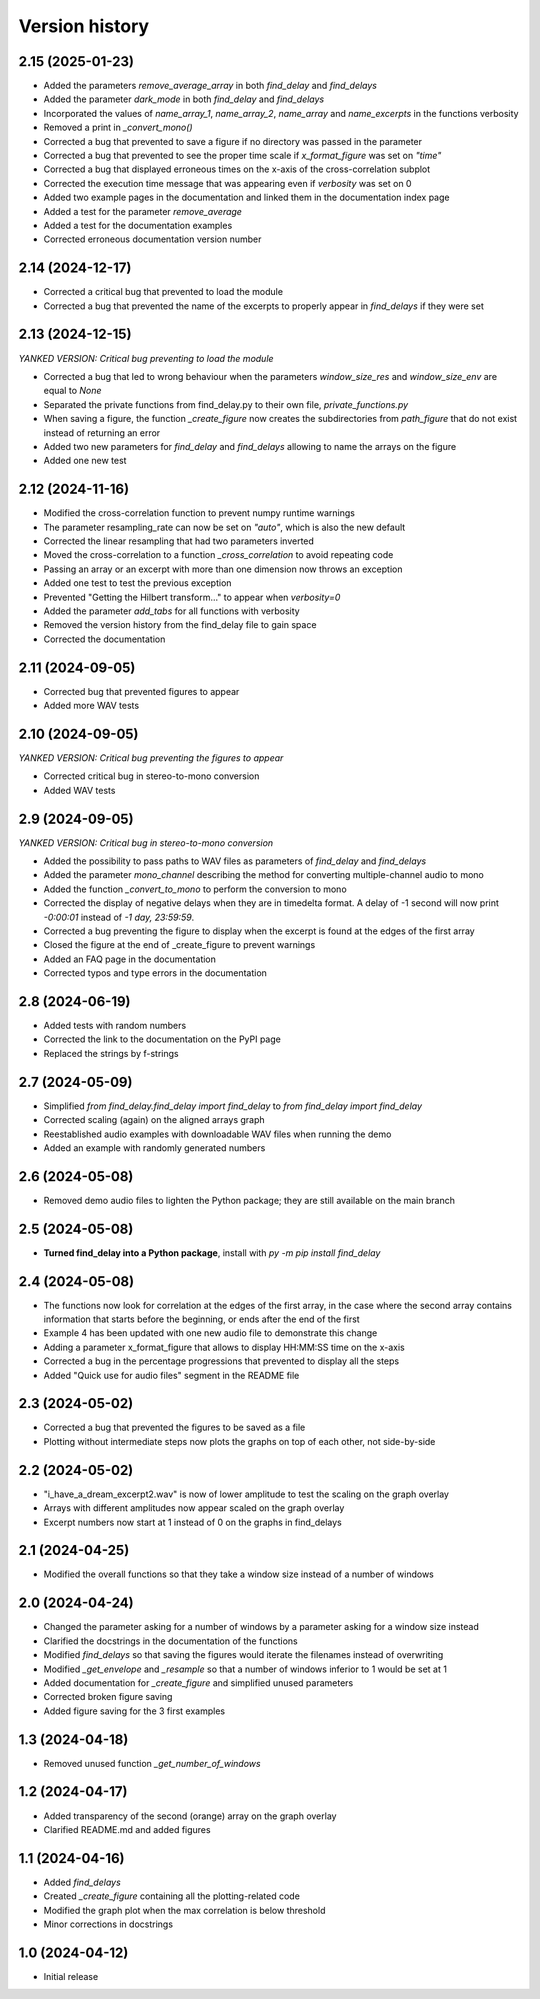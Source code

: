 Version history
===============

2.15 (2025-01-23)
-----------------
* Added the parameters `remove_average_array` in both `find_delay` and `find_delays`
* Added the parameter `dark_mode` in both `find_delay` and `find_delays`
* Incorporated the values of `name_array_1`, `name_array_2`, `name_array` and `name_excerpts` in the functions verbosity
* Removed a print in `_convert_mono()`
* Corrected a bug that prevented to save a figure if no directory was passed in the parameter
* Corrected a bug that prevented to see the proper time scale if `x_format_figure` was set on `"time"`
* Corrected a bug that displayed erroneous times on the x-axis of the cross-correlation subplot
* Corrected the execution time message that was appearing even if `verbosity` was set on 0
* Added two example pages in the documentation and linked them in the documentation index page
* Added a test for the parameter `remove_average`
* Added a test for the documentation examples
* Corrected erroneous documentation version number

2.14 (2024-12-17)
-----------------
* Corrected a critical bug that prevented to load the module
* Corrected a bug that prevented the name of the excerpts to properly appear in `find_delays` if they were set

2.13 (2024-12-15)
-----------------
*YANKED VERSION: Critical bug preventing to load the module*

* Corrected a bug that led to wrong behaviour when the parameters `window_size_res` and `window_size_env` are equal to
  `None`
* Separated the private functions from find_delay.py to their own file, `private_functions.py`
* When saving a figure, the function `_create_figure` now creates the subdirectories from `path_figure` that do not
  exist instead of returning an error
* Added two new parameters for `find_delay` and `find_delays` allowing to name the arrays on the figure
* Added one new test

2.12 (2024-11-16)
-----------------
* Modified the cross-correlation function to prevent numpy runtime warnings
* The parameter resampling_rate can now be set on `"auto"`, which is also the new default
* Corrected the linear resampling that had two parameters inverted
* Moved the cross-correlation to a function `_cross_correlation` to avoid repeating code
* Passing an array or an excerpt with more than one dimension now throws an exception
* Added one test to test the previous exception
* Prevented "Getting the Hilbert transform..." to appear when `verbosity=0`
* Added the parameter `add_tabs` for all functions with verbosity
* Removed the version history from the find_delay file to gain space
* Corrected the documentation

2.11 (2024-09-05)
-----------------
* Corrected bug that prevented figures to appear
* Added more WAV tests

2.10 (2024-09-05)
-----------------
*YANKED VERSION: Critical bug preventing the figures to appear*

* Corrected critical bug in stereo-to-mono conversion
* Added WAV tests

2.9 (2024-09-05)
----------------
*YANKED VERSION: Critical bug in stereo-to-mono conversion*

* Added the possibility to pass paths to WAV files as parameters of `find_delay` and `find_delays`
* Added the parameter `mono_channel` describing the method for converting multiple-channel audio to mono
* Added the function `_convert_to_mono` to perform the conversion to mono
* Corrected the display of negative delays when they are in timedelta format. A delay of -1 second
  will now print `-0:00:01` instead of `-1 day, 23:59:59`.
* Corrected a bug preventing the figure to display when the excerpt is found at the edges of the first
  array
* Closed the figure at the end of _create_figure to prevent warnings
* Added an FAQ page in the documentation
* Corrected typos and type errors in the documentation

2.8 (2024-06-19)
----------------
* Added tests with random numbers
* Corrected the link to the documentation on the PyPI page
* Replaced the strings by f-strings

2.7 (2024-05-09)
----------------
* Simplified `from find_delay.find_delay import find_delay` to `from find_delay import find_delay`
* Corrected scaling (again) on the aligned arrays graph
* Reestablished audio examples with downloadable WAV files when running the demo
* Added an example with randomly generated numbers

2.6 (2024-05-08)
----------------
* Removed demo audio files to lighten the Python package; they are still available on the main branch

2.5 (2024-05-08)
----------------
* **Turned find_delay into a Python package**, install with `py -m pip install find_delay`

2.4 (2024-05-08)
----------------
* The functions now look for correlation at the edges of the first array, in the case where the second array contains
  information that starts before the beginning, or ends after the end of the first
* Example 4 has been updated with one new audio file to demonstrate this change
* Adding a parameter x_format_figure that allows to display HH:MM:SS time on the x-axis
* Corrected a bug in the percentage progressions that prevented to display all the steps
* Added "Quick use for audio files" segment in the README file

2.3 (2024-05-02)
----------------
* Corrected a bug that prevented the figures to be saved as a file
* Plotting without intermediate steps now plots the graphs on top of each other, not side-by-side

2.2 (2024-05-02)
----------------
* "i_have_a_dream_excerpt2.wav" is now of lower amplitude to test the scaling on the graph overlay
* Arrays with different amplitudes now appear scaled on the graph overlay
* Excerpt numbers now start at 1 instead of 0 on the graphs in find_delays

2.1 (2024-04-25)
----------------
* Modified the overall functions so that they take a window size instead of a number of windows

2.0 (2024-04-24)
----------------
* Changed the parameter asking for a number of windows by a parameter asking for a window size instead
* Clarified the docstrings in the documentation of the functions
* Modified `find_delays` so that saving the figures would iterate the filenames instead of overwriting
* Modified `_get_envelope` and `_resample` so that a number of windows inferior to 1 would be set at 1
* Added documentation for `_create_figure` and simplified unused parameters
* Corrected broken figure saving
* Added figure saving for the 3 first examples

1.3 (2024-04-18)
----------------
* Removed unused function `_get_number_of_windows`

1.2 (2024-04-17)
----------------
* Added transparency of the second (orange) array on the graph overlay
* Clarified README.md and added figures

1.1 (2024-04-16)
----------------
* Added `find_delays`
* Created `_create_figure` containing all the plotting-related code
* Modified the graph plot when the max correlation is below threshold
* Minor corrections in docstrings

1.0 (2024-04-12)
----------------
* Initial release